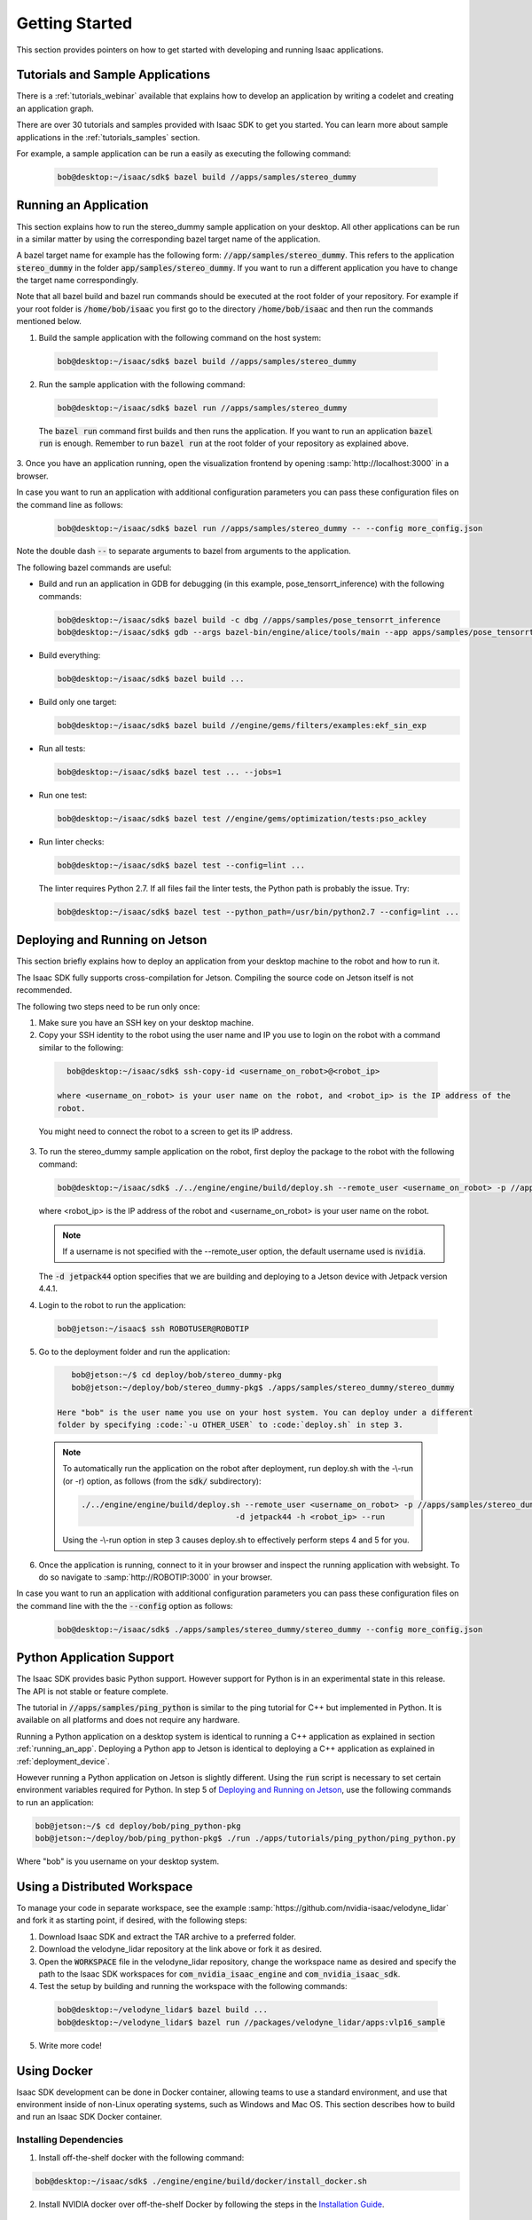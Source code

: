 ..
   Copyright (c) 2020, NVIDIA CORPORATION. All rights reserved.
   NVIDIA CORPORATION and its licensors retain all intellectual property
   and proprietary rights in and to this software, related documentation
   and any modifications thereto. Any use, reproduction, disclosure or
   distribution of this software and related documentation without an express
   license agreement from NVIDIA CORPORATION is strictly prohibited.

Getting Started
==================================

This section provides pointers on how to get started with developing and running Isaac applications.


Tutorials and Sample Applications
----------------------------------

There is a :ref:`tutorials_webinar` available that explains how to develop an application by
writing a codelet and creating an application graph.

There are over 30 tutorials and samples provided with Isaac SDK to get you started.
You can learn more about sample applications in the :ref:`tutorials_samples` section.

For example, a sample application can be run a easily as executing the following command:

  .. code-block:: bash

    bob@desktop:~/isaac/sdk$ bazel build //apps/samples/stereo_dummy


.. _running_an_app:

Running an Application
---------------------------------

This section explains how to run the stereo_dummy sample application on your desktop. All other
applications can be run in a similar matter by using the corresponding bazel target name of the
application.

A bazel target name for example has the following form: :code:`//app/samples/stereo_dummy`. This refers to
the application :code:`stereo_dummy` in the folder :code:`app/samples/stereo_dummy`. If you want to run a
different application you have to change the target name correspondingly.

Note that all bazel build and bazel run commands should be executed at the root folder of your
repository. For example if your root folder is :code:`/home/bob/isaac` you first go to the directory
:code:`/home/bob/isaac` and then run the commands mentioned below.

1. Build the sample application with the following command on the host system:

  .. code-block:: bash

    bob@desktop:~/isaac/sdk$ bazel build //apps/samples/stereo_dummy

2. Run the sample application with the following command:

  .. code-block:: bash

    bob@desktop:~/isaac/sdk$ bazel run //apps/samples/stereo_dummy

  The :code:`bazel run` command first builds and then runs the application. If you want to run an
  application :code:`bazel run` is enough. Remember to run :code:`bazel run` at the root folder of
  your repository as explained above.

3. Once you have an application running, open the visualization frontend by opening
:samp:`http://localhost:3000` in a browser.

In case you want to run an application with additional configuration parameters you can pass these
configuration files on the command line as follows:

  .. code-block:: bash

     bob@desktop:~/isaac/sdk$ bazel run //apps/samples/stereo_dummy -- --config more_config.json

Note the double dash :code:`--` to separate arguments to bazel from arguments to the application.

The following bazel commands are useful:

* Build and run an application in GDB for debugging (in this example, pose_tensorrt_inference)
  with the following commands:

  .. code-block:: bash

     bob@desktop:~/isaac/sdk$ bazel build -c dbg //apps/samples/pose_tensorrt_inference
     bob@desktop:~/isaac/sdk$ gdb --args bazel-bin/engine/alice/tools/main --app apps/samples/pose_tensorrt_inference/pose_tensorrt_inference.app.json

* Build everything:

  .. code-block:: bash

    bob@desktop:~/isaac/sdk$ bazel build ...

* Build only one target:

  .. code-block:: bash

    bob@desktop:~/isaac/sdk$ bazel build //engine/gems/filters/examples:ekf_sin_exp

* Run all tests:

  .. code-block:: bash

    bob@desktop:~/isaac/sdk$ bazel test ... --jobs=1

* Run one test:

  .. code-block:: bash

    bob@desktop:~/isaac/sdk$ bazel test //engine/gems/optimization/tests:pso_ackley

* Run linter checks:

  .. code-block:: bash

    bob@desktop:~/isaac/sdk$ bazel test --config=lint ...

  The linter requires Python 2.7. If all files fail the linter tests, the Python path is
  probably the issue. Try:

  .. code-block:: bash

    bob@desktop:~/isaac/sdk$ bazel test --python_path=/usr/bin/python2.7 --config=lint ...

.. _deployment_device:


Deploying and Running on Jetson
----------------------------------

This section briefly explains how to deploy an application from your desktop machine to the robot
and how to run it.

The Isaac SDK fully supports cross-compilation for Jetson. Compiling the source code on Jetson
itself is not recommended.

The following two steps need to be run only once:

1. Make sure you have an SSH key on your desktop machine.

2. Copy your SSH identity to the robot using the user name and IP you use to login on the robot with
   a command similar to the following:

  .. code-block:: bash

     bob@desktop:~/isaac/sdk$ ssh-copy-id <username_on_robot>@<robot_ip>

   where <username_on_robot> is your user name on the robot, and <robot_ip> is the IP address of the
   robot.

  You might need to connect the robot to a screen to get its IP address.

3. To run the stereo_dummy sample application on the robot, first deploy the package to the robot
   with the following command:

   .. code-block:: bash

      bob@desktop:~/isaac/sdk$ ./../engine/engine/build/deploy.sh --remote_user <username_on_robot> -p //apps/samples/stereo_dummy:stereo_dummy-pkg -d jetpack44 -h <robot_ip>

   where <robot_ip> is the IP address of the robot and <username_on_robot> is your user name on the
   robot.

   .. note:: If a username is not specified with the --remote_user option, the default username used is :code:`nvidia`.

   The :code:`-d jetpack44` option specifies that we are building and deploying to a Jetson device
   with Jetpack version 4.4.1.

4. Login to the robot to run the application:

  .. code-block:: bash

     bob@jetson:~/isaac$ ssh ROBOTUSER@ROBOTIP

5. Go to the deployment folder and run the application:

  .. code-block:: bash

      bob@jetson:~/$ cd deploy/bob/stereo_dummy-pkg
      bob@jetson:~/deploy/bob/stereo_dummy-pkg$ ./apps/samples/stereo_dummy/stereo_dummy

   Here "bob" is the user name you use on your host system. You can deploy under a different
   folder by specifying :code:`-u OTHER_USER` to :code:`deploy.sh` in step 3.

  .. note:: To automatically run the application on the robot after deployment, run deploy.sh with
            the -\\-run (or -r) option, as follows (from the :code:`sdk/` subdirectory):

            .. code-block:: bash

               ./../engine/engine/build/deploy.sh --remote_user <username_on_robot> -p //apps/samples/stereo_dummy:stereo_dummy-pkg \
                                                -d jetpack44 -h <robot_ip> --run

            Using the -\\-run option in step 3 causes deploy.sh to effectively perform steps 4 and 5
            for you.

6. Once the application is running, connect to it in your browser and inspect the running
   application with websight. To do so navigate to :samp:`http://ROBOTIP:3000` in your browser.

In case you want to run an application with additional configuration parameters you can pass these
configuration files on the command line with the  the :code:`--config` option as follows:

  .. code-block:: bash

     bob@desktop:~/isaac/sdk$ ./apps/samples/stereo_dummy/stereo_dummy --config more_config.json


Python Application Support
---------------------------------

The Isaac SDK provides basic Python support. However support for Python is in an experimental
state in this release. The API is not stable or feature complete.

The tutorial in :code:`//apps/samples/ping_python` is similar to the ping tutorial for C++ but
implemented in Python. It is available on all platforms and does not require any hardware.

Running a Python application on a desktop system is identical to running a C++ application as
explained in section :ref:`running_an_app`. Deploying a Python app to Jetson is identical to
deploying a C++ application as explained in :ref:`deployment_device`.

However running a Python application on Jetson is slightly different. Using the :code:`run` script
is necessary to set certain environment variables required for Python. In step 5 of `Deploying and
Running on Jetson`_, use the following commands to run an application:

.. code-block:: bash

   bob@jetson:~/$ cd deploy/bob/ping_python-pkg
   bob@jetson:~/deploy/bob/ping_python-pkg$ ./run ./apps/tutorials/ping_python/ping_python.py

Where "bob" is you username on your desktop system.


Using a Distributed Workspace
---------------------------------

To manage your code in separate workspace, see the example
:samp:`https://github.com/nvidia-isaac/velodyne_lidar` and fork it as starting point, if desired,
with the following steps:

1. Download Isaac SDK and extract the TAR archive to a preferred folder.

2. Download the velodyne_lidar repository at the link above or fork it as desired.

3. Open the :code:`WORKSPACE` file in the velodyne_lidar repository,
   change the workspace name as desired and specify the path to the Isaac SDK workspaces for
   :code:`com_nvidia_isaac_engine` and :code:`com_nvidia_isaac_sdk`.

4. Test the setup by building and running the workspace with the following commands:

  .. code-block:: bash

     bob@desktop:~/velodyne_lidar$ bazel build ...
     bob@desktop:~/velodyne_lidar$ bazel run //packages/velodyne_lidar/apps:vlp16_sample

5. Write more code!

.. _using_docker:

Using Docker
------------

Isaac SDK development can be done in Docker container, allowing teams to use a standard environment,
and use that environment inside of non-Linux operating systems, such as Windows and Mac OS. This
section describes how to build and run an Isaac SDK Docker container.

Installing Dependencies
~~~~~~~~~~~~~~~~~~~~~~~

1. Install off-the-shelf docker with the following command:

.. code-block:: bash

   bob@desktop:~/isaac/sdk$ ./engine/engine/build/docker/install_docker.sh

2. Install NVIDIA docker over off-the-shelf Docker by following the steps in the `Installation Guide
   <https://github.com/nvidia/nvidia-docker/wiki/Installation-(version-2.0)>`_.


Creating an Isaac SDK Development Image
~~~~~~~~~~~~~~~~~~~~~~~~~~~~~~~~~~~~~~~

1. After installing dependencies, run the following script to create the ``isaacbuild`` image for
   Isaac SDK development:

   .. code-block:: bash

      bob@desktop:~/isaac/sdk$ ./engine/engine/build/docker/create_image.sh

2. Create a cache volume for faster builds with the following command:

   .. code-block:: bash

      bob@desktop:~/isaac/sdk$ docker volume create isaac-sdk-build-cache

3. Run the container with the following command:

   .. code-block:: bash

      bob@desktop:~/isaac/sdk$ docker run --mount source=isaac-sdk-build-cache,target=/root -v `pwd`:/src/workspace -w /src/workspace --runtime=nvidia -it isaacbuild:latest /bin/bash

4. Run the following command inside the container to build Isaac SDK:

   .. code-block:: bash

      bob@desktop:~/isaac/sdk$ bazel build ...
